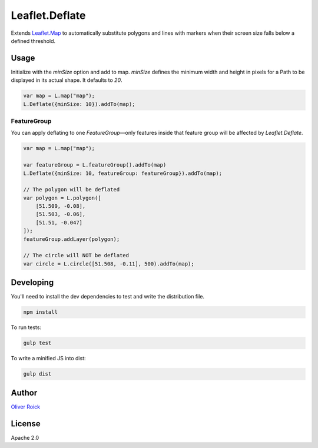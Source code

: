 ===============
Leaflet.Deflate
===============

.. image:: https://travis-ci.org/oliverroick/Leaflet.Deflate.svg
    :target: https://travis-ci.org/oliverroick/Leaflet.Deflate

Extends `Leaflet.Map <http://leafletjs.com/reference.html#map-class>`_ to automatically substitute polygons and lines with markers when their screen size falls below a defined threshold.

.. image:: https://cloud.githubusercontent.com/assets/159510/7164588/090c06fe-e399-11e4-956d-0283ef7e69cf.gif

Usage
=====

Initialize with the `minSize` option and add to map. `minSize` defines the minimum width and height in pixels for a Path to be displayed in its actual shape. It defaults to `20`.

.. code-block:: javascript

    var map = L.map("map");
    L.Deflate({minSize: 10}).addTo(map);

FeatureGroup
------------

You can apply deflating to one `FeatureGroup`—only features inside that feature group will be affected by `Leaflet.Deflate`. 

.. code-block:: javascript

    var map = L.map("map");

    var featureGroup = L.featureGroup().addTo(map)
    L.Deflate({minSize: 10, featureGroup: featureGroup}).addTo(map);

    // The polygon will be deflated
    var polygon = L.polygon([
        [51.509, -0.08],
        [51.503, -0.06],
        [51.51, -0.047]
    ]);
    featureGroup.addLayer(polygon);

    // The circle will NOT be deflated
    var circle = L.circle([51.508, -0.11], 500).addTo(map);



Developing
==========

You'll need to install the dev dependencies to test and write the distribution file.

.. code-block::

    npm install
    
To run tests:

.. code-block::

    gulp test
    
To write a minified JS into dist:

.. code-block::

    gulp dist

Author
======

`Oliver Roick <http://github.com/oliverroick>`_

License
=======

Apache 2.0

